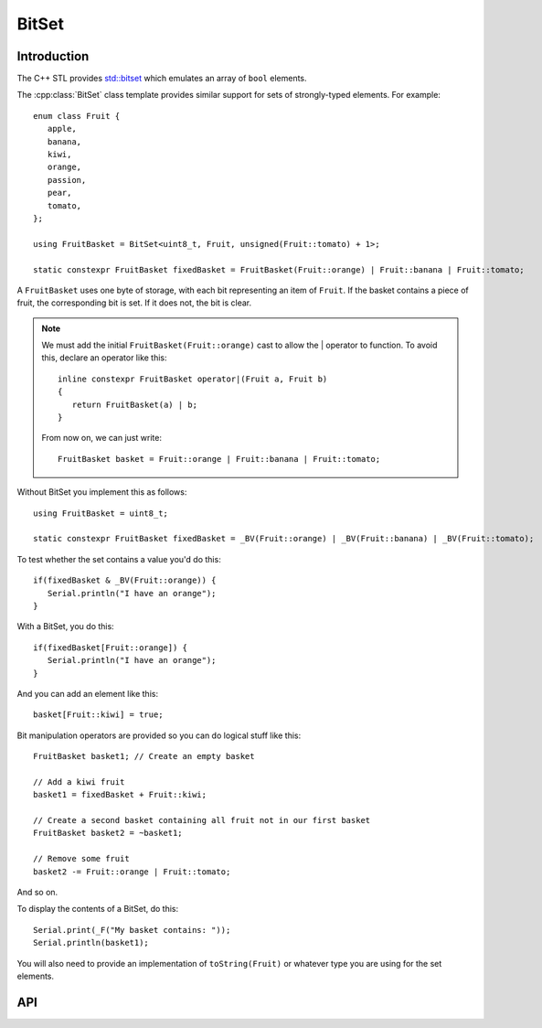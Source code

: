 BitSet
======

.. highlight:: c++

Introduction
------------

The C++ STL provides `std::bitset <http://www.cplusplus.com/reference/bitset/bitset/>`__
which emulates an array of ``bool`` elements.

The :cpp:class:`BitSet` class template provides similar support for sets of strongly-typed elements.
For example::

   enum class Fruit {
      apple,
      banana,
      kiwi,
      orange,
      passion,
      pear,
      tomato,
   };

   using FruitBasket = BitSet<uint8_t, Fruit, unsigned(Fruit::tomato) + 1>;

   static constexpr FruitBasket fixedBasket = FruitBasket(Fruit::orange) | Fruit::banana | Fruit::tomato;

A ``FruitBasket`` uses one byte of storage, with each bit representing an item of ``Fruit``.
If the basket contains a piece of fruit, the corresponding bit is set.
If it does not, the bit is clear.

.. note::

   We must add the initial ``FruitBasket(Fruit::orange)`` cast to allow the | operator to function.
   To avoid this, declare an operator like this::

      inline constexpr FruitBasket operator|(Fruit a, Fruit b)
      {
         return FruitBasket(a) | b;
      }

   From now on, we can just write::

      FruitBasket basket = Fruit::orange | Fruit::banana | Fruit::tomato;
   

Without BitSet you implement this as follows::

   using FruitBasket = uint8_t;

   static constexpr FruitBasket fixedBasket = _BV(Fruit::orange) | _BV(Fruit::banana) | _BV(Fruit::tomato);


To test whether the set contains a value you'd do this::

   if(fixedBasket & _BV(Fruit::orange)) {
      Serial.println("I have an orange");
   }

With a BitSet, you do this::

   if(fixedBasket[Fruit::orange]) {
      Serial.println("I have an orange");
   }

And you can add an element like this::

   basket[Fruit::kiwi] = true;

Bit manipulation operators are provided so you can do logical stuff like this::

   FruitBasket basket1; // Create an empty basket

   // Add a kiwi fruit
   basket1 = fixedBasket + Fruit::kiwi;

   // Create a second basket containing all fruit not in our first basket
   FruitBasket basket2 = ~basket1;

   // Remove some fruit
   basket2 -= Fruit::orange | Fruit::tomato;   

And so on.

To display the contents of a BitSet, do this::

   Serial.print(_F("My basket contains: "));
   Serial.println(basket1);

You will also need to provide an implementation of ``toString(Fruit)``
or whatever type you are using for the set elements.


API
---

.. doxygenclass:: BitSet
   :members:

